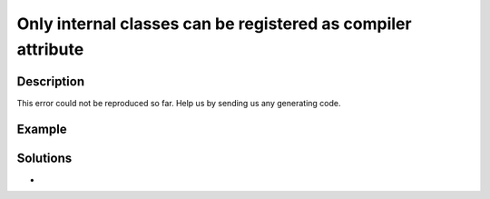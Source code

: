 .. _only-internal-classes-can-be-registered-as-compiler-attribute:

Only internal classes can be registered as compiler attribute
-------------------------------------------------------------
 
.. meta::
	:description:
		Only internal classes can be registered as compiler attribute: This error could not be reproduced so far.
	:og:image: https://php-changed-behaviors.readthedocs.io/en/latest/_static/logo.png
	:og:type: article
	:og:title: Only internal classes can be registered as compiler attribute
	:og:description: This error could not be reproduced so far
	:og:url: https://php-errors.readthedocs.io/en/latest/messages/only-internal-classes-can-be-registered-as-compiler-attribute.html
	:og:locale: en
	:twitter:card: summary_large_image
	:twitter:site: @exakat
	:twitter:title: Only internal classes can be registered as compiler attribute
	:twitter:description: Only internal classes can be registered as compiler attribute: This error could not be reproduced so far
	:twitter:creator: @exakat
	:twitter:image:src: https://php-changed-behaviors.readthedocs.io/en/latest/_static/logo.png

.. raw:: html

	<script type="application/ld+json">{"@context":"https:\/\/schema.org","@graph":[{"@type":"WebPage","@id":"https:\/\/php-errors.readthedocs.io\/en\/latest\/tips\/only-internal-classes-can-be-registered-as-compiler-attribute.html","url":"https:\/\/php-errors.readthedocs.io\/en\/latest\/tips\/only-internal-classes-can-be-registered-as-compiler-attribute.html","name":"Only internal classes can be registered as compiler attribute","isPartOf":{"@id":"https:\/\/www.exakat.io\/"},"datePublished":"Mon, 20 Jan 2025 10:33:58 +0000","dateModified":"Mon, 20 Jan 2025 10:33:58 +0000","description":"This error could not be reproduced so far","inLanguage":"en-US","potentialAction":[{"@type":"ReadAction","target":["https:\/\/php-tips.readthedocs.io\/en\/latest\/tips\/only-internal-classes-can-be-registered-as-compiler-attribute.html"]}]},{"@type":"WebSite","@id":"https:\/\/www.exakat.io\/","url":"https:\/\/www.exakat.io\/","name":"Exakat","description":"Smart PHP static analysis","inLanguage":"en-US"}]}</script>

Description
___________
 
This error could not be reproduced so far. Help us by sending us any generating code.

Example
_______

.. code-block:: php

   

Solutions
_________

+ 
